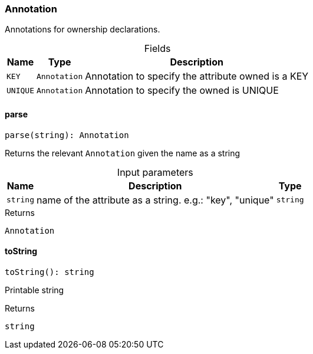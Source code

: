 [#_Annotation]
=== Annotation

Annotations for ownership declarations.

[caption=""]
.Fields
// tag::properties[]
[cols="~,~,~"]
[options="header"]
|===
|Name |Type |Description
a| `KEY` a| `Annotation` a| Annotation to specify the attribute owned is a KEY
a| `UNIQUE` a| `Annotation` a| Annotation to specify the owned is UNIQUE
|===
// end::properties[]

// tag::methods[]
[#_Annotation_parseparse_string_:_Annotation]
==== parse

[source,nodejs]
----
parse(string): Annotation
----

Returns the relevant ``Annotation`` given the name as a string

[caption=""]
.Input parameters
[cols="~,~,~"]
[options="header"]
|===
|Name |Description |Type
a| `string` a| name of the attribute as a string. e.g.: "key", "unique" a| `string`
|===

[caption=""]
.Returns
`Annotation`

[#_Annotation_toStringtoString__:_string]
==== toString

[source,nodejs]
----
toString(): string
----

Printable string

[caption=""]
.Returns
`string`

// end::methods[]

